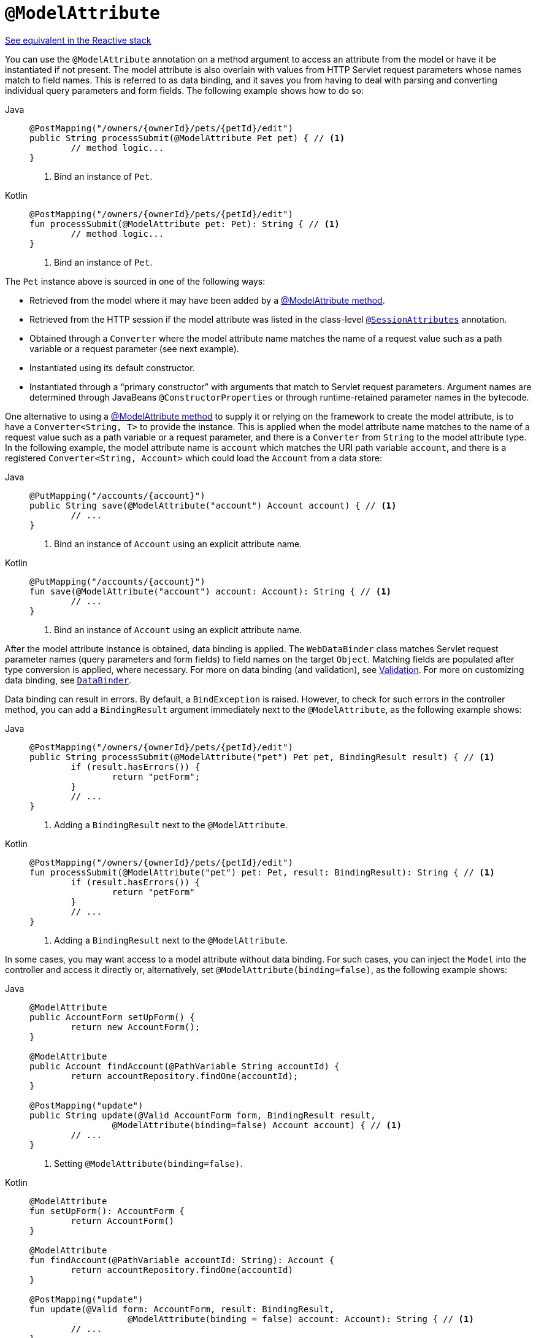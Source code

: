 [[mvc-ann-modelattrib-method-args]]
= `@ModelAttribute`

[.small]#xref:web/webflux/controller/ann-methods/modelattrib-method-args.adoc[See equivalent in the Reactive stack]#

You can use the `@ModelAttribute` annotation on a method argument to access an attribute from
the model or have it be instantiated if not present. The model attribute is also overlain with
values from HTTP Servlet request parameters whose names match to field names. This is referred
to as data binding, and it saves you from having to deal with parsing and converting individual
query parameters and form fields. The following example shows how to do so:

[tabs]
======
Java::
+
[source,java,indent=0,subs="verbatim,quotes",role="primary"]
----
	@PostMapping("/owners/{ownerId}/pets/{petId}/edit")
	public String processSubmit(@ModelAttribute Pet pet) { // <1>
		// method logic...
	}
----
<1> Bind an instance of `Pet`.

Kotlin::
+
[source,kotlin,indent=0,subs="verbatim,quotes",role="secondary"]
----
@PostMapping("/owners/{ownerId}/pets/{petId}/edit")
fun processSubmit(@ModelAttribute pet: Pet): String { // <1>
	// method logic...
}
----
<1> Bind an instance of `Pet`.
======

The `Pet` instance above is sourced in one of the following ways:

* Retrieved from the model where it may have been added by a
  xref:web/webmvc/mvc-controller/ann-modelattrib-methods.adoc[@ModelAttribute method].
* Retrieved from the HTTP session if the model attribute was listed in
  the class-level xref:web/webmvc/mvc-controller/ann-methods/sessionattributes.adoc[`@SessionAttributes`] annotation.
* Obtained through a `Converter` where the model attribute name matches the name of a
  request value such as a path variable or a request parameter (see next example).
* Instantiated using its default constructor.
* Instantiated through a "`primary constructor`" with arguments that match to Servlet
  request parameters. Argument names are determined through JavaBeans
  `@ConstructorProperties` or through runtime-retained parameter names in the bytecode.

One alternative to using a xref:web/webmvc/mvc-controller/ann-modelattrib-methods.adoc[@ModelAttribute method] to
supply it or relying on the framework to create the model attribute, is to have a
`Converter<String, T>` to provide the instance. This is applied when the model attribute
name matches to the name of a request value such as a path variable or a request
parameter, and there is a `Converter` from `String` to the model attribute type.
In the following example, the model attribute name is `account` which matches the URI
path variable `account`, and there is a registered `Converter<String, Account>` which
could load the `Account` from a data store:

[tabs]
======
Java::
+
[source,java,indent=0,subs="verbatim,quotes",role="primary"]
----
	@PutMapping("/accounts/{account}")
	public String save(@ModelAttribute("account") Account account) { // <1>
		// ...
	}
----
<1> Bind an instance of `Account` using an explicit attribute name.

Kotlin::
+
[source,kotlin,indent=0,subs="verbatim,quotes",role="secondary"]
----
	@PutMapping("/accounts/{account}")
	fun save(@ModelAttribute("account") account: Account): String { // <1>
		// ...
	}
----
<1> Bind an instance of `Account` using an explicit attribute name.
======

After the model attribute instance is obtained, data binding is applied. The
`WebDataBinder` class matches Servlet request parameter names (query parameters and form
fields) to field names on the target `Object`. Matching fields are populated after type
conversion is applied, where necessary. For more on data binding (and validation), see
xref:web/webmvc/mvc-config/validation.adoc[Validation]. For more on customizing data binding, see
xref:web/webmvc/mvc-controller/ann-initbinder.adoc[`DataBinder`].

Data binding can result in errors. By default, a `BindException` is raised. However, to check
for such errors in the controller method, you can add a `BindingResult` argument immediately next
to the `@ModelAttribute`, as the following example shows:

[tabs]
======
Java::
+
[source,java,indent=0,subs="verbatim,quotes",role="primary"]
----
	@PostMapping("/owners/{ownerId}/pets/{petId}/edit")
	public String processSubmit(@ModelAttribute("pet") Pet pet, BindingResult result) { // <1>
		if (result.hasErrors()) {
			return "petForm";
		}
		// ...
	}
----
<1> Adding a `BindingResult` next to the `@ModelAttribute`.

Kotlin::
+
[source,kotlin,indent=0,subs="verbatim,quotes",role="secondary"]
----
	@PostMapping("/owners/{ownerId}/pets/{petId}/edit")
	fun processSubmit(@ModelAttribute("pet") pet: Pet, result: BindingResult): String { // <1>
		if (result.hasErrors()) {
			return "petForm"
		}
		// ...
	}
----
<1> Adding a `BindingResult` next to the `@ModelAttribute`.
======

In some cases, you may want access to a model attribute without data binding. For such
cases, you can inject the `Model` into the controller and access it directly or,
alternatively, set `@ModelAttribute(binding=false)`, as the following example shows:

[tabs]
======
Java::
+
[source,java,indent=0,subs="verbatim,quotes",role="primary"]
----
	@ModelAttribute
	public AccountForm setUpForm() {
		return new AccountForm();
	}

	@ModelAttribute
	public Account findAccount(@PathVariable String accountId) {
		return accountRepository.findOne(accountId);
	}

	@PostMapping("update")
	public String update(@Valid AccountForm form, BindingResult result,
			@ModelAttribute(binding=false) Account account) { // <1>
		// ...
	}
----
<1> Setting `@ModelAttribute(binding=false)`.

Kotlin::
+
[source,kotlin,indent=0,subs="verbatim,quotes",role="secondary"]
----
	@ModelAttribute
	fun setUpForm(): AccountForm {
		return AccountForm()
	}

	@ModelAttribute
	fun findAccount(@PathVariable accountId: String): Account {
		return accountRepository.findOne(accountId)
	}

	@PostMapping("update")
	fun update(@Valid form: AccountForm, result: BindingResult,
			   @ModelAttribute(binding = false) account: Account): String { // <1>
		// ...
	}
----
<1> Setting `@ModelAttribute(binding=false)`.
======

You can automatically apply validation after data binding by adding the
`jakarta.validation.Valid` annotation or Spring's `@Validated` annotation
(xref:core/validation/beanvalidation.adoc[Bean Validation] and
xref:web/webmvc/mvc-config/validation.adoc[Spring validation]). The following example shows how to do so:

[tabs]
======
Java::
+
[source,java,indent=0,subs="verbatim,quotes",role="primary"]
----
		@PostMapping("/owners/{ownerId}/pets/{petId}/edit")
		public String processSubmit(@Valid @ModelAttribute("pet") Pet pet, BindingResult result) { // <1>
			if (result.hasErrors()) {
				return "petForm";
			}
			// ...
		}
----
<1> Validate the `Pet` instance.

Kotlin::
+
[source,kotlin,indent=0,subs="verbatim,quotes",role="secondary"]
----
	@PostMapping("/owners/{ownerId}/pets/{petId}/edit")
	fun processSubmit(@Valid @ModelAttribute("pet") pet: Pet, result: BindingResult): String { // <1>
		if (result.hasErrors()) {
			return "petForm"
		}
		// ...
	}
----
<1> Validate the `Pet` instance.
======

Note that using `@ModelAttribute` is optional (for example, to set its attributes).
By default, any argument that is not a simple value type (as determined by
{api-spring-framework}/beans/BeanUtils.html#isSimpleProperty-java.lang.Class-[BeanUtils#isSimpleProperty])
and is not resolved by any other argument resolver is treated as if it were annotated
with `@ModelAttribute`.


